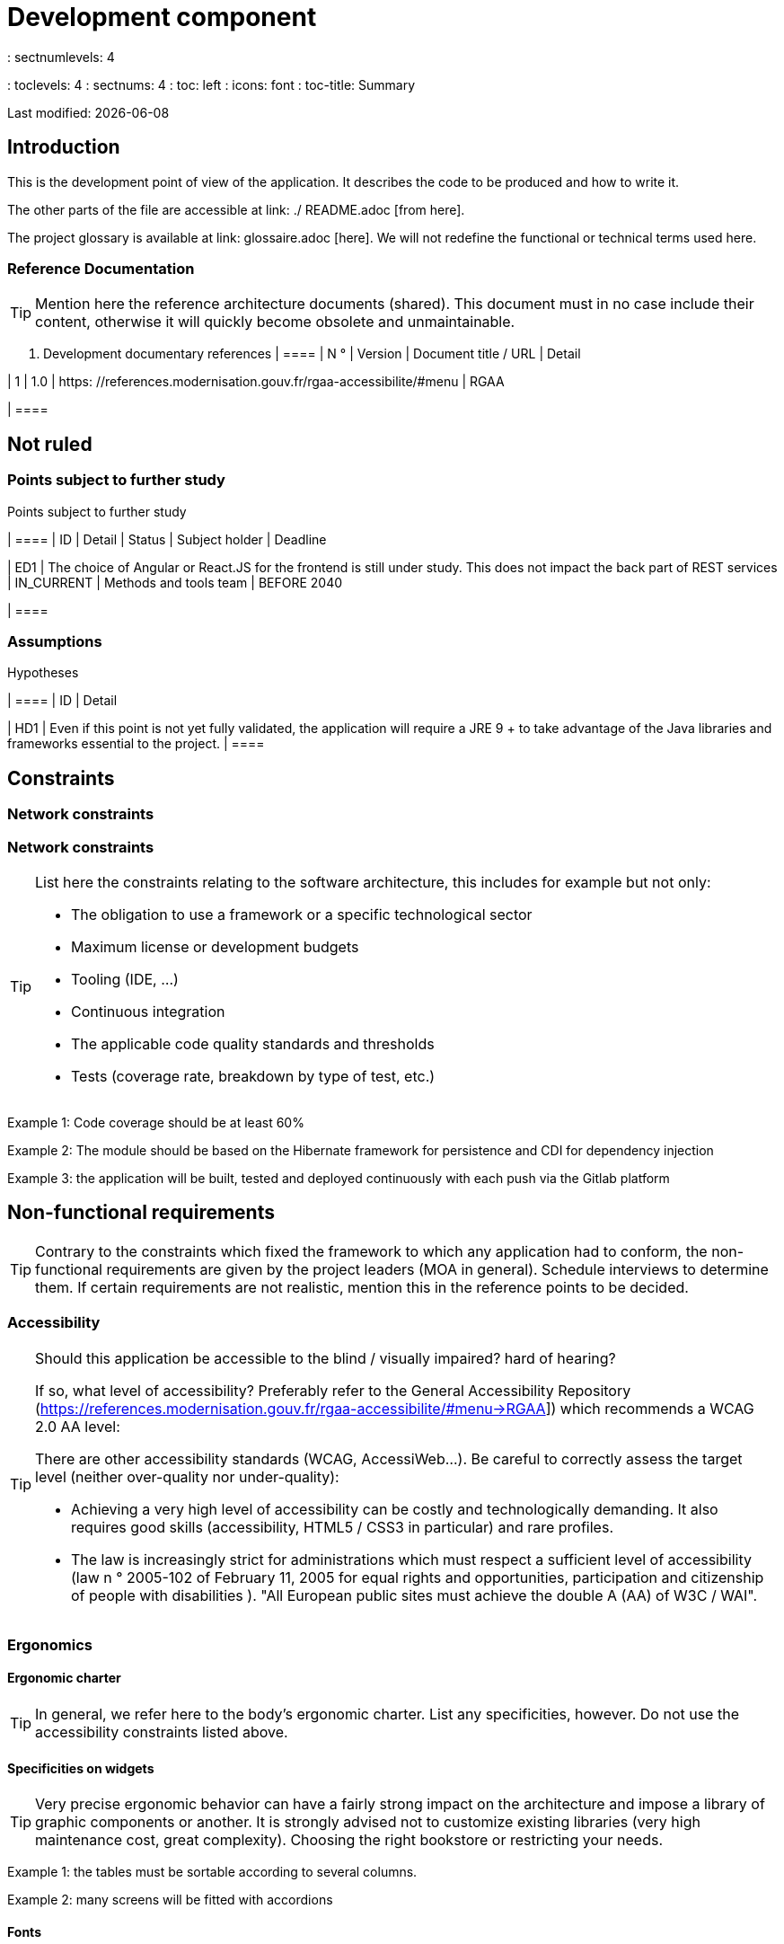 = Development component
: sectnumlevels: 4
: toclevels: 4
: sectnums: 4
: toc: left
: icons: font
: toc-title: Summary

Last modified: {docdate}

== Introduction

This is the development point of view of the application. It describes the code to be produced and how to write it.

The other parts of the file are accessible at link: ./ README.adoc [from here].

The project glossary is available at link: glossaire.adoc [here]. We will not redefine the functional or technical terms used here.

=== Reference Documentation

[TIP]
Mention here the reference architecture documents (shared). This document must in no case include their content, otherwise it will quickly become obsolete and unmaintainable.

. Development documentary references
[cols = "1st, 1st, 4th, 4th"]
| ====
| N ° | Version | Document title / URL | Detail

| 1 | 1.0 | https: //references.modernisation.gouv.fr/rgaa-accessibilite/#menu
| RGAA

| ====

== Not ruled

=== Points subject to further study

Points subject to further study
[cols = "e, e, e, e, e"]
| ====
| ID | Detail | Status | Subject holder | Deadline

| ED1
| The choice of Angular or React.JS for the frontend is still under study. This does not impact the back part of REST services
| IN_CURRENT
| Methods and tools team
| BEFORE 2040

| ====


=== Assumptions

.Hypotheses
[cols = "1st, 4th"]
| ====
| ID | Detail

| HD1
| Even if this point is not yet fully validated, the application will require a JRE 9 + to take advantage of the Java libraries and frameworks essential to the project.
| ====

== Constraints

=== Network constraints
=== Network constraints
[TIP]
====
List here the constraints relating to the software architecture, this includes for example but not only:

* The obligation to use a framework or a specific technological sector
* Maximum license or development budgets
* Tooling (IDE, ...)
* Continuous integration
* The applicable code quality standards and thresholds
* Tests (coverage rate, breakdown by type of test, etc.)

====
====
Example 1: Code coverage should be at least 60%
====
====
Example 2: The module should be based on the Hibernate framework for persistence and CDI for dependency injection
====
====
Example 3: the application will be built, tested and deployed continuously with each push via the Gitlab platform
====

== Non-functional requirements

[TIP]
====
Contrary to the constraints which fixed the framework to which any application had to conform, the non-functional requirements are given by the project leaders (MOA in general). Schedule interviews to determine them. If certain requirements are not realistic, mention this in the reference points to be decided.
====

=== Accessibility

[TIP]
====
Should this application be accessible to the blind / visually impaired? hard of hearing?

If so, what level of accessibility?
Preferably refer to the General Accessibility Repository (https://references.modernisation.gouv.fr/rgaa-accessibilite/#menu→RGAA]) which recommends a WCAG 2.0 AA level:

There are other accessibility standards (WCAG, AccessiWeb…). Be careful to correctly assess the target level (neither over-quality nor under-quality):

* Achieving a very high level of accessibility can be costly and technologically demanding. It also requires good skills (accessibility, HTML5 / CSS3 in particular) and rare profiles.
* The law is increasingly strict for administrations which must respect a sufficient level of accessibility (law n ° 2005-102 of February 11, 2005 for equal rights and opportunities, participation and citizenship of people with disabilities ). "All European public sites must achieve the double A (AA) of W3C / WAI".
====

=== Ergonomics

==== Ergonomic charter

[TIP]
====
In general, we refer here to the body's ergonomic charter. List any specificities, however. Do not use the accessibility constraints listed above.
====
 
==== Specificities on widgets

[TIP]
====
Very precise ergonomic behavior can have a fairly strong impact on the architecture and impose a library of graphic components or another. It is strongly advised not to customize existing libraries (very high maintenance cost, great complexity). Choosing the right bookstore or restricting your needs.
====
====
Example 1: the tables must be sortable according to several columns.
====
====
Example 2: many screens will be fitted with accordions
====

==== Fonts

[TIP]
====
Describe here the fonts to use for web pages, applications, or compound documents.

The choice of fonts follows licensing constraints. In order to ensure legal security for the project, pay attention to commercial policies subject to royalties (in particular policies apartment to Microsoft such as Times New Roman, Courier, Verdana, Arial) and which do not allow free production.documents without going through their editors (Word, ...).

See, for example, the police https://www.gouvernement.fr/charte/charte-graphique-les-fondamentaux/la-typographie postaleMarianne] recommended by the government as a variable-range police.

Redhat offers four families of fonts https://fr.wikipedia.org/wiki/Liberation_(police_d%27%C3%A9criture)(Liberation Mono] under an Open Source license that is legally secure and compatible with the Monotype, the Mail New, Arial and Times New Roman.
====

==== Responsive website

[TIP]
====
List the multi-media display constraints. When possible, use modern frameworks (such as AngularJS or React.js). There are several levels of adaptation of web pages:

* Static (fixed page width).
* Dynamic (automatic resizing, sizes are expressed in%).
* Adaptive (distances are expressed in units, the size of which depends on the support).
* Responsive (the content and its layout depend on the medium).

Attention, a responsive design comes with its constraints (code duplication, increase in the volume of the site to be downloaded by the customer, complexity, no more end-to-end tests to be expected…).
====

==== Progressive Web Apps (PWA)

[TIP]
====
Specify whether the application is progressive. PWA applications are HTML5 web applications having all the attributes of native applications (offline, fast, adaptive, accessible from the OS, ...)
====
====
Example: Application X will be totally PWA. Tests will have to demonstrate that the site will continue to operate without a network and that the pages load in less than 5 seconds in 4G.
====

==== Supported browsers

[TIP]
====
Specify which browsers are supported if it is a Web GUI.

When addressing an audience whose fleet of browsers you do not manage (such as a website on the Internet), the best option to make things intelligible and clarify the issues is to negotiate with the stakeholders of the project a percentage audience supported based on https://gs.statcounter.com/ouvernstatistics]. For example: "Support 95% of browsers".

Warning: supporting old browsers (IE in particular) can generate prohibitive additional costs (except when using a library that masks this complexity and hoping that it works correctly).

In all cases, the additional costs of testing on multiple platforms should be assessed. There are good (paid) tools like Litmus or EmailOnAcid to render websites and HTML emails on a combination of OS / player type (PC / tablet / mobile) / browser very large (in the order of of 50).

This type of site is essential for a general public application.
====
====
Example 1: The intranet application X must work on internally qualified browsers (see xyz standard)
====
====
Example 2: Application Y being an internet application targeting the widest possible audience, including terminals in developing countries. It will have to support Firefox 3+, IE 8+, Opera 6+.
====
====
Example 3: Application Z is aimed at the broadest audience and with reasonably old systems and will therefore have to support: Firefox 6+, Chrome 8+, Opera 8+, IE 10, Edge.
====

==== Internationalization (i18n)

[TIP]
====
Specify the constraints of the application in terms of i18n: location of labels, direction of the text, adaptable layout, specific color code, date format, currencies, display of decimal separators, etc.
====
====
Example 1: The HMI X will be translated into 25 languages ​​including some Asian languages ​​and Arabic.
====
====
Example 2: Date formats and other input fields must be perfectly localized for maximum user convenience.
====

==== Offline mode

[TIP]
====
Specify whether the application must be able to continue to function without Internet or LAN access (very common for applications used by professionals on the move for example).

These can be classic heavy clients (Java, C, ...) having their local database that can be synchronized back to the office. They can also be PWA applications (see above) using a service worker for static resources and browser storage (local storage, IndexedDB HTML5 base).
====
====
Example 1: The application will be developed in Java Swing with local storage based on an H2 database synchronized with the common database by REST calls.
====
====
Example 2: The mobile application will be in PWA mode, entirely written in HTML5 with local storage to store the day's data in the browser.
====

=== SEO Requirements

[TIP]
====
SEO (Search engine optimization) concerns the visibility of a website through search engines (like Google or Quant).
====
====
Example 1: No indexing necessary or desired (internal site)
====
====
Example 2: The static pages of the site must follow good SEO practices to optimize its visibility.
====

== Target architecture

=== Software stack

==== Technical stream selected

[TIP]
====
Donate the technologies chosen from the technologies in the organization's catalog. If there are any discrepancies with the catalog, specify and justify it.
====
====
Example: this application has profile P3: "Spring Web Application" with exceptional use of the JasperReport library.
====
====
Example: Using Reacts.js on an experimental basis within the organization. Validated in architecture committee on ...
====

==== Software components

[TIP]
====
List here for each component the main libraries and frameworks used as well as their version. Do not list the libraries supplied to the runtime by the application servers or the frameworks. No need to go into too much detail, give only the structuring components.
====
====
Example:

Software stack example
[cols = "1st, 4th, 1st"]
| ====
| Library | Role | Version

| Angular2 Framework
| Presentation JS Framework
| 2.1.1

| JasperReport
| Transactional editing, composition of invoices in PDF format
| 6.3.0
| ====
====

=== Performance

IMPORTANT: See the MOA requirements in the link: ./ component-architecture-dimensioning.adoc [dimensioning section].


[TIP]
====
Even though performance campaigns are planned and performance analyzes will be integrated into the CI / CD, experience shows that 50% of performance problems could have been detected during development.
It is therefore important that developers profile their code from their workstation (to be provided in the Definition Of Done of the project). It will not be possible to detect all the problems (scalability, concurrency, robustness, cache tuning, ...) but most of the response time problems. We present here some very basic ideas and accessible to any developer.


Frontend side:

* Limit the complexity of CSS (selectors or functions in particular)
* Use a profiler (like the one in Chrome)
* Favor asynchronous calls
* ...

Backend side:

* Make sure that the server paging goes up to the database (`LIMIT`,` OFFSET`).
* Do not put in place unnecessary constraints in the database.
* Limit the number of joins and many-to-many relationships.
* In cases of large volumes, study the solutions for partitioning tables.
* Don't forget to add all the necessary indexes, use the analysis of the execution plan to verify that there are no full scans.
* Beware of SQL functions that 'break' indexes (like `UPPER ()`). Give priority to processing on the backend code side if possible.
* Activate the query logs (Hibernate example: `org.hibernate.SQL = DEBUG`,` -Dhibernate.generate_statistics = true`) and check the SQL queries and their number (to detect in particular the problem of https: // stackoverflow .com / questions / 97197 / what-is-the-n1-selects-problem-in-orm-object-relational-mapping [SELECT N + 1], very common).
* Have a minimum data set (around a hundred records) even on a workstation.
* Check with a profiler (like JVisualVM in Java) the memory consumption to detect leaks or overconsumption.
* Check that there are no threads or deadlock leaks by counting the number of active threads.
* Stress the API _a minima_ (with injectors like Jmeter or K6) and via a progressive ramp.
* Track IOs (millions of times slower than memory accesses).
* ...

Frontend and backend:

* Any resource (chain size, number of calls over a period, ...) must always be limited by a limit (no open bar).
* Check that the size of HTTP requests remains below a few tens of KiB (excluding GET on files). Use "Sorting and Pagination, client and server pagination".
* Track network chatter: group requests when possible (you have to find a compromise with the previous rule). Use the SOLID (Segregation Interface) rule 'S'.
* Provide multivalued endpoints (example: `GET / people? List = id1, id2, ...`) to retrieve several elements at the same time
(must result in a single `SELECT WHERE .. IN` in the final query, not a loop in the code!)

====

WARNING: Do not fall back into premature optimization "the source of all the problems" according to Donald Knuth. Write the simplest code possible and follow a good design, only optimize it afterwards.
Only optimize if it is worth the cost (Pareto law). Start with the most significant optimizations and do not waste time grabbing microseconds or even nanoseconds.


=== Software factory specifics

[TIP]
====
Without resuming the functioning of the organization's PIC (Continuous Integration Platform), specify whether this project requires a particular configuration.
====
====
Examplee: Jenkins jobs will produce the software as Docker containers if all TUs are on. The integration tests will then be run on this container. If all integration and BDD tests pass, the Docker image is released into Nexus.
====

=== Development standards and qualimetry

[TIP]
====
Make explicit the rules and the level of quality required for the code
====
====
Example 1: The quality rules to be used for the code will be (https://rules.sonarsource.com/javaogène standard SonarQube for Java rules]).
====
====
Example 2: The required quality level corresponds to the recommended https://docs.sonarqube.org/6.7/QualityGates.html [Quality Gate SonarQube]:

* 80% minimum code coverage
* 3% max of duplicate lines
* Level A in Maintenabily, Relability and Security
====

====
Example 3: What language used for the code? French for functional terms (it is imperative to use business terms as recommended by the DDD) and English for generic technical terms.
====

=== Notable patterns

[TIP]
====
Specify whether this project has implemented structuring patterns (GoF, JEE or other). No need to use patterns already supported by languages ​​or application servers (for example, IoC with CDI in a JEE 6 server).
====
====
Example 1: to deal with the combinatorial explosion of possible contracts and avoid multiplying the levels of inheritance, we will massively use the decorator pattern [GoF], of which here is an example of use: <diagram>.
====

=== Specificities of the tests

[TIP]
====
Is there a particular methodology or technology involved in this project? What is the testing strategy?
====
====
Example 1: this project will be covered in addition to the TUs and integration tests because BDD (Behavioral Driven Development) acceptance tests in JBehave + Serenity technology.
====
====
Example 2: this project will be developed in TDD (test first)
====
====

Example 3: Types of tests

Types of tests
[cols = '2s, 1,1,1,1,4a']
| ====
| Type of test | Time to invest | Manual or automated? | Type of module targeted | Target Coverage Rate | Detail

| TU
| Very high
| Automated
| Backend and Frontend
| approx. 80%
| BDD format: behavior specifications for classes and methods

| Executable specifications
| Very high
| Automated
| API
| approx. 100% for the domain classes
| Corked mode.

| Contract tests
| Low
| Automated
| UI / API links
| approx. 100% of the calling code on the UI side and Spring controllers on the API side
| Tests non-regression of exchanges when calling REST API operations (CDC = Consumer-Driven Contract principle) via the Pact and pact-react-consumer tools.

| Architecture tests
| Very low
| Automated
| API and batches
| N / A, 100% of the code is validated by the tool
| In particular, these easy-to-write tests will verify compliance with the rules of the hexagonal architecture. Use of the ArchUnit test framework.

| TI (integration tests)
| Low
| Automated
| Components calling external systems (databases, API ...)
| 50 to 60%
| Each IT should only test one external system at a time

| E2E (end-to-end testing)
| Low
| Automated
| UI
| 30%, nominal cases (happy path)
| Written in CodeceptJS, Selenium or similar technology. They will be limited to a role of smoke tests (detection of gross problems). These tests will not be corked but will be carried out on an end-to-end instantiated link chain. To avoid unnecessary work, these tests will be done at the level of entire features, not necessarily at each sprint. These tests will also serve as system tests since they will require a maximum of uncapped modules.

| Performance tests
| Low (excluding dedicated performance campaigns)
| Automated
| Critical APIs
| 20%
| Possibly automated in CI in DEV but also manually launched by the developers

| Accessibility tests
| Average
| Automated + manual
| UI
| 50%
| Ax-Core tests launched in CI to complete with a manual audit

| Security tests
| Average
| Manual
| All
| Low, only on sensitive functions
| Audit to be scheduled

| System tests
| Low
| Manuals
| UI and batches
| 10%
| Tests carried out by the development team covering full functional scenarios. The goal
is here to test the operation of all the modules (which cannot be automated) and to
detect as many bugs as possible before UAT tests.

| UAT (acceptance) tests
| Average
| Manuals
| UI, hand-launched batches
| from 30% to 80% depending on the number of scenarios planned
| Tests carried out in acceptance by the MOA on an uncapped environment with test books. End-to-end acceptance tests (we follow a test booklet with nominal cases), Exploratory tests (we try all possible combinations with minimal guidance in the test booklet)
| ====
====

NOTE: For a large projecture, the test strategy is usually the subject of a separate document. A standard strategy can also be defined at the IS level.

=== Eco-design

[TIP]
====
List here the software measures to meet the ecodesign requirements listed in the infrastructure section. The answers to its problems are often the same as those to the performance requirements (response time in particular). In this case, just refer to it. However, ecodesign analyzes and solutions can be specific to this theme.
Some avenues for energy improvement of the project:

* Use profilers or development tools integrated in browsers (like Google Dev Tools) to analyze the consumption of resources (number, duration and size of requests).
* For apps, use battery consumption monitoring tools like Battery Historian.
* Use the specialized Greenspector analysis suite.
* Measure the power consumption of systems with PowerAPI2 probes (developed by INRIA and Lille 1 University).
* Measure the size of images and reduce them (lossless) with tools like pngcrush, OptiPNG, pngrewrite or ImageMagick.
* Optimize memory and CPU consumption of applications, tuner GC for a Java application.
* Lazy loading for occasional resource loading.
* Limit the results returned from the database (select) to the HTML pages returned via the data on the server side.
* Group the mass treatments in batches which will be more efficient (batches).
====
====
Example 1: The gulp application building process will apply an image size reduction via the imagemin-pngcrush plugin.
====
====
Example 2: robustness tests running over several days will be performed on the mobile application after each optimization to assess the energy consumption of the application.
====
====
Example 3: The performance campaigns will integrate a detailed analysis of the consumption of bandwidth and CPU cycles even if the response time requirements are covered, this to identify optimizations allowing to meet the eco-design requirements if they do not. are not achieved.
====

=== Management of robustness

==== Transaction management

[TIP]
====
List here the decisions taken regarding the management of transactions. This is especially useful for a distributed system. Some examples of issues:

* Are updates allowed on multiple components during the same request?
* If so, do we ensure the ACID character at all (via XA mode for example)?
* What transactional engine do we use?
* What level of transactional isolation (read commited, uncommited, repeatable read, serializable)?
* If no transactional monitor is used (call of several REST services in update for example), are there any compensatory transactions in the event of failure of one of the updates?

====
====
Example: our resources are not transactional (REST services), and wanting to avoid making compensatory transactions, it is forbidden to call two update services synchronously. If necessary, we will use a queue to make updates as needed.
====

==== Session management

[TIP]
====
How are HTTP sessions managed to provide an execution context to a user (example: their shopping cart)?

Note that this is primarily a problem for classic web applications whose presentation is generated on the server, not for Single Page Application (SPA) applications which manage all presentation and state locally in the browser.

The choices made here will affect the links: component-architecture-infrastructure [choice of infrastructure]. For example, if a session is required and the infrastructure is clustered, it will either be necessary to set up session affinity on the servers to force each user to always arrive on the same server with their data, or to set up a distributed cache allowing servers to share sessions for all users (more complex).

Examples of points to be addressed:

* What data should be kept in session? (pay attention to the volume, especially if the cache is distributed)
* Should the code be thread-safe (if the same user opens another tab in his browser for example)?

====
====
Example: our JSF application will store in an HTTP session only its shopping cart, not the product references
====

==== Error handling

[TIP]
====
How do we deal with errors? Examples of points to be addressed:

* Do we differentiate functional errors (expected functional errors) and technical? Provide a class diagram.
* How do we log errors? what level of log?
* Where are the exceptions caught? at the earliest ou at the start of a call centrally?
* Are we using the language's standard exceptions (`IOException`, ...) or our own set of exceptions?
* Is the list of errors consolidated? documented?
* Are error codes assigned?
* Do we display full stack-traces? if so, server side and client side?
* Do we manage replay? if so, do we space the replay?
* How do we manage timeouts?

====
====
Example (Spring):

(unforeseen) technical errors such as the timeout to a REST service call are caught at the highest level of the application (via an ErrorHandler). All of its information is logged with the full stack-trace but the caller must only retrieve the generic error code XYZ without the stack-trace (for security reasons).
====

=== Configuration management

[TIP]
====
How do you configure the application? Examples of points to be addressed:

* What are the variables included in the final package statically?
* What parameters can be changed at runtime?
* Can my application be configured via feature flags for canary testing reasons for example? if so, how do i handle it in code?
* In what form are the parameters injected into the application (environment variable? .Properties file, database, ...)?
* Does the application accept a modification of the hot configuration?
* Describe the configuration system

====
====
Example (application deployed in Kubernetes):

The configuration will be injected at launch (not hot modifiable) via environment variables provided in the Kubernetes Deployment Descriptor.
====

=== Branch management policy

[TIP]
====
What are the branch workflows to plan? git-flow? TBD (Trunked-based Development)? other?
====

====
Example:

* The general policy adopted is the https://trunkbaseddevelopment.com/inéaTBD] (Trunk-Based Development)
* The main branch is `develop`. This is a protected branch to which commits cannot be pushed.
* Any commit will have to be the object of a Merge Request before integration in `develop`. The quality criteria (automatically evaluated during continuous integration) must be met for the commit to be integrated.
* Each feature, significant refactoring or bugfix will therefore be carried out on a dedicated topic branch.
* A maintenance branch will be pulled on each x.y version tag. Only bugfixes will be merged into maintenance branches from `develop` via` cherry-pick`.
====


=== Versioning

[TIP]
====
What do you version and what version system do you use?
====

====
Example:

* In general, any non-derived resource (source, tool, ci-cd script, template, database DDL, ...) must be versioned.
* The modules will be versioned according to the numbering `x.y.z` (` <major). <Evolution>. <fix> `)
* The libraries will be versioned according to the same numbering as the modules but the `x` value will be incremented during any version upgrade breaking upward compatibility (principle of Semantic Versioning).
* The overall logical version of the project will be: `<lot>. <No sprint>. <Deployment>`

====

=== Competition management

[TIP]
====
How do we manage concurrent access? Examples of points to be addressed:

* What scope for the objects (if using an IoC engine)?
* Should objects be stateless?
* Which methods should be synchronized?
* Risks of race condition? of starvation? dead locks?

====
====
Example (Spring MVC): All controllers will be in singleton scope and therefore must in no case store state in their attributes to avoid race conditions.
====

=== Encoding

[TIP]
====
What are the rules for encoding strings? This is a recurring problem in SI (who has never observed corrupted accents in the form of squares?). This problem is, however, relatively simple to solve and requires only rigor. See the examples below for examples of actual devices.
====

====
Example 1: The only encoding allowed in all modules and technical components is UTF-8. The use of ISO-8859-1, CP-1252 or any other encoding is strictly prohibited. This includes the configuration of application servers (Node, Tomcat ...), sources, databases and files.

Even `.properties` read in Java should be written in UTF-8. You must then specify the encoding during parsing:

`` ``
FileInputStream input = new FileInputStream (new File ("myfile.properties"));
props.load (new InputStreamReader (input, Charset.forName ("UTF-8")));
`` ``

NOTE: In some cases, we do not have control over reading the .properties (from a framework for example), so it is not possible to force an encoding in UTF-8.

====
====
Example 2: If an external system requires sending orto receive character strings in an encoding other than UTF-8 (example: a REST service which returns data in ISO-8859-1) and that it is not possible to modify the contract, it is imperative to translate character strings within an anti-corruption layer as early as possible, from the call. In addition, we must never persist in our systems a data in a non-UTF-8 encoding.
====
 
=== Time zones

[TIP]
====
How do we manage the storage of dates? This, as the management of encoding is a recurring problem (one day shift, bugs during summer / winter time changes, etc.) and yet simple to solve: follow the https: // standard. .wikipedia.org / wiki / ISO_8601 [ISO 8601] ("Time zones in ISO 8601 are represented as local time (with the location unspecified), as UTC, or as an offset from UTC." [Wikipedia]).
====

====
Example 1: Hours will never be stored without a time zone. Basically, we will use timestamps with timezone (`timestamptz`) and in Java or JS, objects integrating the time zone explicitly (eg:` Instant` and not `LocalDateTime` in java) or epochs. The precision will be at least a millisecond.
====
====
Example 2: Dates and date-times will be stored in database as epoch millis in long integer format. In the case of dates, we will store the epoch millis at 12:00 UTC (and not 00:00, too close to the previous day, risk of bug).
====

=== Log management

NOTE: The log infrastructure aspects are detailed in link: ./ pane-architecture-infrastructure.adoc # _logs [the infrastructure pane].

[TIP]
====
Give here the general rules concerning the application traces (logs), the levels and quantity of logs.
Think about the use of logs, especially on the server side. Ask yourself if it will be possible to benefit from it in the event of an error in production in the middle of Mio or even GiB of other logs and n threads logging in parallel.
====

==== General rules

====
Example 1:

* Do not leave development logs in the code (example: `console.out (" entry in method x ")` or `e.printStackTrace ()`)
* Remember to use discriminating character strings (example: error code) to facilitate filtering in the log search tool.
* Always provide entity identifiers allowing to find the concerned object
* Use correlation identifier between third parties (example: processing id generated on the client side in JS, passed to the server)
* Avoid expensive calculations (example: many concatenations) and use conditional blocks (example in Java:
`` java
if (isDebugEnabled ()) {
   logger.debug (a + b + c)
}
`` ``
====

==== Levels and quantity of logs
[TIP]
====
Explain when and what to log in so as to produce logs that can be used in production.
====

====
Example:

.Log levels
[cols = '1,3,1,1']
| ====
| Severity level | Context of use | Indicative volume | Surround

| DEBUG
| In a development environment, it allows you to display the values ​​of variables, method I / O, etc.
| Max a few Mio / minute
| DEV, Recipe. Prohibited in PROD unless expressly requested by the project

| INFO
| Start / end of a batch or a call, loading of a new property. Can be used in condensed form for service calls (logging of a call and its context). This is the level of verbosity used for metrology.
| Max 10 logs / sec, a few KiB / minute
| All

| WARN
| All warning messages about unexpected functional information
| No limits but do not abuse them and position as much contextual detail as possible
| All

| ERROR
| All errors that do not prevent the application from working.
| No limits. Position a maximum of context detail
| All

| FATAL
| All blocking errors for the application (BDD access problem, HTTP 404 or 500). Position a maximum of context detail. Remember to log these errors on an appender console in the event that writing to FS is impossible (disk full). Remember that during a fatal error, even writing the log is questionable (for example in the event of memory overflow).
| No limits.
| All
| ====

====
 
=== Administrative tools

[TIP]
====
Should the app provide administration services? It is strongly recommended (this is the factor 12 of the Heroku https://12factor.net/ouvernTwelve factors]) to integrate the administration code directly with the business code.

Examples of points to be addressed:

* Do I have to provide a way to purge data, logs, caches, ...?
(this type of service is sometimes called an 'internal processing')
* Do I have to provide application indicators for supervision? (number of files consulted, ...)?
* Do I have to provide migration tools?

====
====
Example: The `/ internal / maj_2` service will perform a version upgrade of the data model to V2
====

=== Sorting and Pagination

[TIP]
====
It is necessary to keepgood fluidity of batch data recovery. The pagination allows to limit the chatter between the clients (HMI and batches) and the APIs. Describe here the paging devices implemented on the client side and on the server side.
====

====
Example 1 (Server side)

* API output requests are systematically sorted in ascending order (the default) or descending order. In addition, it will be possible to choose the field on which the sorting is done via another query param.
* In order to limit the number of requests to the API, it returns a limited number of elements (this number can be configured according to the size of the individual elements). This is the query param `range` containing the number of the page to retrieve + the number of elements of the page. Each API will offer a default value (around a hundred).
====

====
Example 2 (Customer side)

* The sort must be applied to all the elements in the database, not only to the elements of the last query returned by the server.
* The returned elements will be displayed in block tables (configurable size of an indicative size of around 20 elements).
====

=== Provisionning and data updates

[TIP]
====
Describe how the DDL (structures of tables in database) and the initial data (such as nomenclatures) will be managed and then updated.
====

====
Example: We will use LiquiBase embedded in the war to create and update the DDL of the database. There will therefore be no SQL scripts to launch, the necessary queries will be carried out directly by the application when it starts.
====
